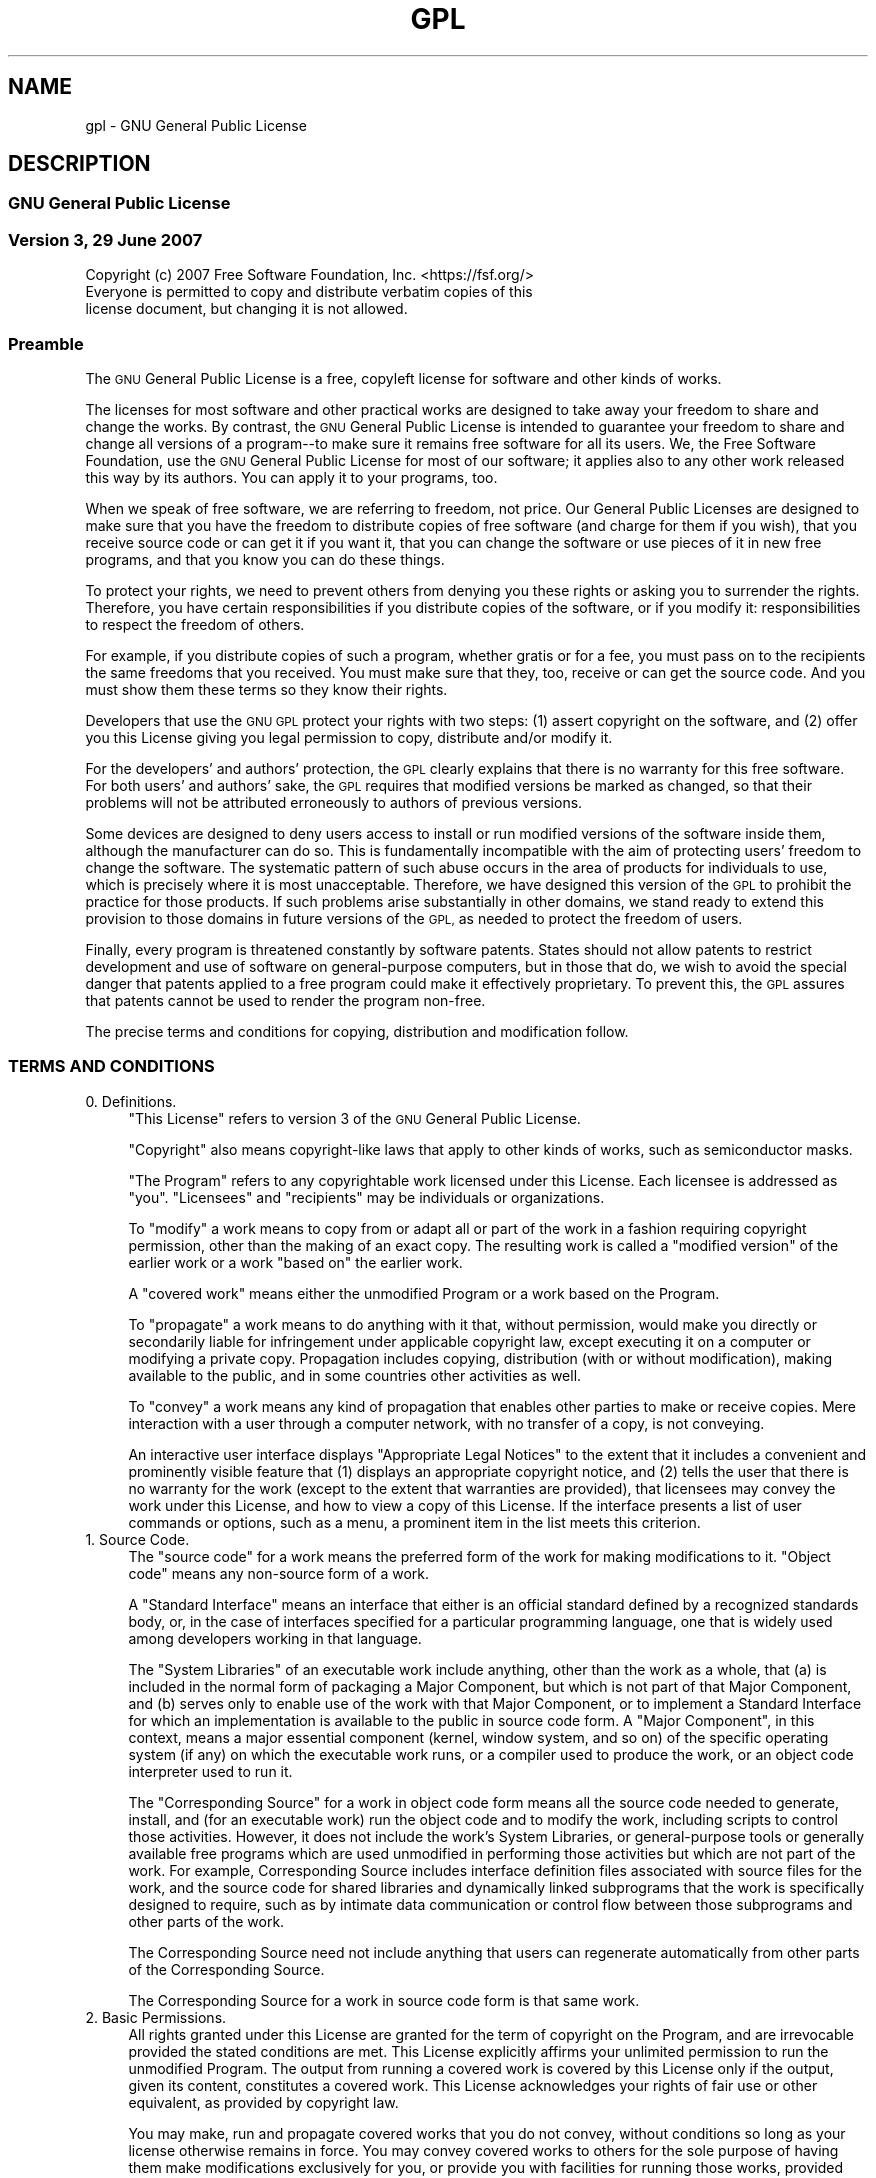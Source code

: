 .\" Automatically generated by Pod::Man 4.14 (Pod::Simple 3.42)
.\"
.\" Standard preamble:
.\" ========================================================================
.de Sp \" Vertical space (when we can't use .PP)
.if t .sp .5v
.if n .sp
..
.de Vb \" Begin verbatim text
.ft CW
.nf
.ne \\$1
..
.de Ve \" End verbatim text
.ft R
.fi
..
.\" Set up some character translations and predefined strings.  \*(-- will
.\" give an unbreakable dash, \*(PI will give pi, \*(L" will give a left
.\" double quote, and \*(R" will give a right double quote.  \*(C+ will
.\" give a nicer C++.  Capital omega is used to do unbreakable dashes and
.\" therefore won't be available.  \*(C` and \*(C' expand to `' in nroff,
.\" nothing in troff, for use with C<>.
.tr \(*W-
.ds C+ C\v'-.1v'\h'-1p'\s-2+\h'-1p'+\s0\v'.1v'\h'-1p'
.ie n \{\
.    ds -- \(*W-
.    ds PI pi
.    if (\n(.H=4u)&(1m=24u) .ds -- \(*W\h'-12u'\(*W\h'-12u'-\" diablo 10 pitch
.    if (\n(.H=4u)&(1m=20u) .ds -- \(*W\h'-12u'\(*W\h'-8u'-\"  diablo 12 pitch
.    ds L" ""
.    ds R" ""
.    ds C` ""
.    ds C' ""
'br\}
.el\{\
.    ds -- \|\(em\|
.    ds PI \(*p
.    ds L" ``
.    ds R" ''
.    ds C`
.    ds C'
'br\}
.\"
.\" Escape single quotes in literal strings from groff's Unicode transform.
.ie \n(.g .ds Aq \(aq
.el       .ds Aq '
.\"
.\" If the F register is >0, we'll generate index entries on stderr for
.\" titles (.TH), headers (.SH), subsections (.SS), items (.Ip), and index
.\" entries marked with X<> in POD.  Of course, you'll have to process the
.\" output yourself in some meaningful fashion.
.\"
.\" Avoid warning from groff about undefined register 'F'.
.de IX
..
.nr rF 0
.if \n(.g .if rF .nr rF 1
.if (\n(rF:(\n(.g==0)) \{\
.    if \nF \{\
.        de IX
.        tm Index:\\$1\t\\n%\t"\\$2"
..
.        if !\nF==2 \{\
.            nr % 0
.            nr F 2
.        \}
.    \}
.\}
.rr rF
.\"
.\" Accent mark definitions (@(#)ms.acc 1.5 88/02/08 SMI; from UCB 4.2).
.\" Fear.  Run.  Save yourself.  No user-serviceable parts.
.    \" fudge factors for nroff and troff
.if n \{\
.    ds #H 0
.    ds #V .8m
.    ds #F .3m
.    ds #[ \f1
.    ds #] \fP
.\}
.if t \{\
.    ds #H ((1u-(\\\\n(.fu%2u))*.13m)
.    ds #V .6m
.    ds #F 0
.    ds #[ \&
.    ds #] \&
.\}
.    \" simple accents for nroff and troff
.if n \{\
.    ds ' \&
.    ds ` \&
.    ds ^ \&
.    ds , \&
.    ds ~ ~
.    ds /
.\}
.if t \{\
.    ds ' \\k:\h'-(\\n(.wu*8/10-\*(#H)'\'\h"|\\n:u"
.    ds ` \\k:\h'-(\\n(.wu*8/10-\*(#H)'\`\h'|\\n:u'
.    ds ^ \\k:\h'-(\\n(.wu*10/11-\*(#H)'^\h'|\\n:u'
.    ds , \\k:\h'-(\\n(.wu*8/10)',\h'|\\n:u'
.    ds ~ \\k:\h'-(\\n(.wu-\*(#H-.1m)'~\h'|\\n:u'
.    ds / \\k:\h'-(\\n(.wu*8/10-\*(#H)'\z\(sl\h'|\\n:u'
.\}
.    \" troff and (daisy-wheel) nroff accents
.ds : \\k:\h'-(\\n(.wu*8/10-\*(#H+.1m+\*(#F)'\v'-\*(#V'\z.\h'.2m+\*(#F'.\h'|\\n:u'\v'\*(#V'
.ds 8 \h'\*(#H'\(*b\h'-\*(#H'
.ds o \\k:\h'-(\\n(.wu+\w'\(de'u-\*(#H)/2u'\v'-.3n'\*(#[\z\(de\v'.3n'\h'|\\n:u'\*(#]
.ds d- \h'\*(#H'\(pd\h'-\w'~'u'\v'-.25m'\f2\(hy\fP\v'.25m'\h'-\*(#H'
.ds D- D\\k:\h'-\w'D'u'\v'-.11m'\z\(hy\v'.11m'\h'|\\n:u'
.ds th \*(#[\v'.3m'\s+1I\s-1\v'-.3m'\h'-(\w'I'u*2/3)'\s-1o\s+1\*(#]
.ds Th \*(#[\s+2I\s-2\h'-\w'I'u*3/5'\v'-.3m'o\v'.3m'\*(#]
.ds ae a\h'-(\w'a'u*4/10)'e
.ds Ae A\h'-(\w'A'u*4/10)'E
.    \" corrections for vroff
.if v .ds ~ \\k:\h'-(\\n(.wu*9/10-\*(#H)'\s-2\u~\d\s+2\h'|\\n:u'
.if v .ds ^ \\k:\h'-(\\n(.wu*10/11-\*(#H)'\v'-.4m'^\v'.4m'\h'|\\n:u'
.    \" for low resolution devices (crt and lpr)
.if \n(.H>23 .if \n(.V>19 \
\{\
.    ds : e
.    ds 8 ss
.    ds o a
.    ds d- d\h'-1'\(ga
.    ds D- D\h'-1'\(hy
.    ds th \o'bp'
.    ds Th \o'LP'
.    ds ae ae
.    ds Ae AE
.\}
.rm #[ #] #H #V #F C
.\" ========================================================================
.\"
.IX Title "GPL 7"
.TH GPL 7 "2023-07-19" "gcc-12.3.1" "GNU"
.\" For nroff, turn off justification.  Always turn off hyphenation; it makes
.\" way too many mistakes in technical documents.
.if n .ad l
.nh
.SH "NAME"
gpl \- GNU General Public License
.SH "DESCRIPTION"
.IX Header "DESCRIPTION"
.SS "\s-1GNU\s0 General Public License"
.IX Subsection "GNU General Public License"
.SS "Version 3, 29 June 2007"
.IX Subsection "Version 3, 29 June 2007"
.Vb 1
\&        Copyright (c) 2007 Free Software Foundation, Inc. <https://fsf.org/>
\&        
\&        Everyone is permitted to copy and distribute verbatim copies of this
\&        license document, but changing it is not allowed.
.Ve
.SS "Preamble"
.IX Subsection "Preamble"
The \s-1GNU\s0 General Public License is a free, copyleft license for
software and other kinds of works.
.PP
The licenses for most software and other practical works are designed
to take away your freedom to share and change the works.  By contrast,
the \s-1GNU\s0 General Public License is intended to guarantee your freedom
to share and change all versions of a program\*(--to make sure it remains
free software for all its users.  We, the Free Software Foundation,
use the \s-1GNU\s0 General Public License for most of our software; it
applies also to any other work released this way by its authors.  You
can apply it to your programs, too.
.PP
When we speak of free software, we are referring to freedom, not
price.  Our General Public Licenses are designed to make sure that you
have the freedom to distribute copies of free software (and charge for
them if you wish), that you receive source code or can get it if you
want it, that you can change the software or use pieces of it in new
free programs, and that you know you can do these things.
.PP
To protect your rights, we need to prevent others from denying you
these rights or asking you to surrender the rights.  Therefore, you
have certain responsibilities if you distribute copies of the
software, or if you modify it: responsibilities to respect the freedom
of others.
.PP
For example, if you distribute copies of such a program, whether
gratis or for a fee, you must pass on to the recipients the same
freedoms that you received.  You must make sure that they, too,
receive or can get the source code.  And you must show them these
terms so they know their rights.
.PP
Developers that use the \s-1GNU GPL\s0 protect your rights with two steps:
(1) assert copyright on the software, and (2) offer you this License
giving you legal permission to copy, distribute and/or modify it.
.PP
For the developers' and authors' protection, the \s-1GPL\s0 clearly explains
that there is no warranty for this free software.  For both users' and
authors' sake, the \s-1GPL\s0 requires that modified versions be marked as
changed, so that their problems will not be attributed erroneously to
authors of previous versions.
.PP
Some devices are designed to deny users access to install or run
modified versions of the software inside them, although the
manufacturer can do so.  This is fundamentally incompatible with the
aim of protecting users' freedom to change the software.  The
systematic pattern of such abuse occurs in the area of products for
individuals to use, which is precisely where it is most unacceptable.
Therefore, we have designed this version of the \s-1GPL\s0 to prohibit the
practice for those products.  If such problems arise substantially in
other domains, we stand ready to extend this provision to those
domains in future versions of the \s-1GPL,\s0 as needed to protect the
freedom of users.
.PP
Finally, every program is threatened constantly by software patents.
States should not allow patents to restrict development and use of
software on general-purpose computers, but in those that do, we wish
to avoid the special danger that patents applied to a free program
could make it effectively proprietary.  To prevent this, the \s-1GPL\s0
assures that patents cannot be used to render the program non-free.
.PP
The precise terms and conditions for copying, distribution and
modification follow.
.SS "\s-1TERMS AND CONDITIONS\s0"
.IX Subsection "TERMS AND CONDITIONS"
.IP "0. Definitions." 4
.IX Item "0. Definitions."
\&\*(L"This License\*(R" refers to version 3 of the \s-1GNU\s0 General Public License.
.Sp
\&\*(L"Copyright\*(R" also means copyright-like laws that apply to other kinds
of works, such as semiconductor masks.
.Sp
\&\*(L"The Program\*(R" refers to any copyrightable work licensed under this
License.  Each licensee is addressed as \*(L"you\*(R".  \*(L"Licensees\*(R" and
\&\*(L"recipients\*(R" may be individuals or organizations.
.Sp
To \*(L"modify\*(R" a work means to copy from or adapt all or part of the work
in a fashion requiring copyright permission, other than the making of
an exact copy.  The resulting work is called a \*(L"modified version\*(R" of
the earlier work or a work \*(L"based on\*(R" the earlier work.
.Sp
A \*(L"covered work\*(R" means either the unmodified Program or a work based
on the Program.
.Sp
To \*(L"propagate\*(R" a work means to do anything with it that, without
permission, would make you directly or secondarily liable for
infringement under applicable copyright law, except executing it on a
computer or modifying a private copy.  Propagation includes copying,
distribution (with or without modification), making available to the
public, and in some countries other activities as well.
.Sp
To \*(L"convey\*(R" a work means any kind of propagation that enables other
parties to make or receive copies.  Mere interaction with a user
through a computer network, with no transfer of a copy, is not
conveying.
.Sp
An interactive user interface displays \*(L"Appropriate Legal Notices\*(R" to
the extent that it includes a convenient and prominently visible
feature that (1) displays an appropriate copyright notice, and (2)
tells the user that there is no warranty for the work (except to the
extent that warranties are provided), that licensees may convey the
work under this License, and how to view a copy of this License.  If
the interface presents a list of user commands or options, such as a
menu, a prominent item in the list meets this criterion.
.IP "1. Source Code." 4
.IX Item "1. Source Code."
The \*(L"source code\*(R" for a work means the preferred form of the work for
making modifications to it.  \*(L"Object code\*(R" means any non-source form
of a work.
.Sp
A \*(L"Standard Interface\*(R" means an interface that either is an official
standard defined by a recognized standards body, or, in the case of
interfaces specified for a particular programming language, one that
is widely used among developers working in that language.
.Sp
The \*(L"System Libraries\*(R" of an executable work include anything, other
than the work as a whole, that (a) is included in the normal form of
packaging a Major Component, but which is not part of that Major
Component, and (b) serves only to enable use of the work with that
Major Component, or to implement a Standard Interface for which an
implementation is available to the public in source code form.  A
\&\*(L"Major Component\*(R", in this context, means a major essential component
(kernel, window system, and so on) of the specific operating system
(if any) on which the executable work runs, or a compiler used to
produce the work, or an object code interpreter used to run it.
.Sp
The \*(L"Corresponding Source\*(R" for a work in object code form means all
the source code needed to generate, install, and (for an executable
work) run the object code and to modify the work, including scripts to
control those activities.  However, it does not include the work's
System Libraries, or general-purpose tools or generally available free
programs which are used unmodified in performing those activities but
which are not part of the work.  For example, Corresponding Source
includes interface definition files associated with source files for
the work, and the source code for shared libraries and dynamically
linked subprograms that the work is specifically designed to require,
such as by intimate data communication or control flow between those
subprograms and other parts of the work.
.Sp
The Corresponding Source need not include anything that users can
regenerate automatically from other parts of the Corresponding Source.
.Sp
The Corresponding Source for a work in source code form is that same
work.
.IP "2. Basic Permissions." 4
.IX Item "2. Basic Permissions."
All rights granted under this License are granted for the term of
copyright on the Program, and are irrevocable provided the stated
conditions are met.  This License explicitly affirms your unlimited
permission to run the unmodified Program.  The output from running a
covered work is covered by this License only if the output, given its
content, constitutes a covered work.  This License acknowledges your
rights of fair use or other equivalent, as provided by copyright law.
.Sp
You may make, run and propagate covered works that you do not convey,
without conditions so long as your license otherwise remains in force.
You may convey covered works to others for the sole purpose of having
them make modifications exclusively for you, or provide you with
facilities for running those works, provided that you comply with the
terms of this License in conveying all material for which you do not
control copyright.  Those thus making or running the covered works for
you must do so exclusively on your behalf, under your direction and
control, on terms that prohibit them from making any copies of your
copyrighted material outside their relationship with you.
.Sp
Conveying under any other circumstances is permitted solely under the
conditions stated below.  Sublicensing is not allowed; section 10
makes it unnecessary.
.IP "3. Protecting Users' Legal Rights From Anti-Circumvention Law." 4
.IX Item "3. Protecting Users' Legal Rights From Anti-Circumvention Law."
No covered work shall be deemed part of an effective technological
measure under any applicable law fulfilling obligations under article
11 of the \s-1WIPO\s0 copyright treaty adopted on 20 December 1996, or
similar laws prohibiting or restricting circumvention of such
measures.
.Sp
When you convey a covered work, you waive any legal power to forbid
circumvention of technological measures to the extent such
circumvention is effected by exercising rights under this License with
respect to the covered work, and you disclaim any intention to limit
operation or modification of the work as a means of enforcing, against
the work's users, your or third parties' legal rights to forbid
circumvention of technological measures.
.IP "4. Conveying Verbatim Copies." 4
.IX Item "4. Conveying Verbatim Copies."
You may convey verbatim copies of the Program's source code as you
receive it, in any medium, provided that you conspicuously and
appropriately publish on each copy an appropriate copyright notice;
keep intact all notices stating that this License and any
non-permissive terms added in accord with section 7 apply to the code;
keep intact all notices of the absence of any warranty; and give all
recipients a copy of this License along with the Program.
.Sp
You may charge any price or no price for each copy that you convey,
and you may offer support or warranty protection for a fee.
.IP "5. Conveying Modified Source Versions." 4
.IX Item "5. Conveying Modified Source Versions."
You may convey a work based on the Program, or the modifications to
produce it from the Program, in the form of source code under the
terms of section 4, provided that you also meet all of these
conditions:
.RS 4
.IP "a." 4
.IX Item "a."
The work must carry prominent notices stating that you modified it,
and giving a relevant date.
.IP "b." 4
.IX Item "b."
The work must carry prominent notices stating that it is released
under this License and any conditions added under section 7.  This
requirement modifies the requirement in section 4 to \*(L"keep intact all
notices\*(R".
.IP "c." 4
.IX Item "c."
You must license the entire work, as a whole, under this License to
anyone who comes into possession of a copy.  This License will
therefore apply, along with any applicable section 7 additional terms,
to the whole of the work, and all its parts, regardless of how they
are packaged.  This License gives no permission to license the work in
any other way, but it does not invalidate such permission if you have
separately received it.
.IP "d." 4
.IX Item "d."
If the work has interactive user interfaces, each must display
Appropriate Legal Notices; however, if the Program has interactive
interfaces that do not display Appropriate Legal Notices, your work
need not make them do so.
.RE
.RS 4
.Sp
A compilation of a covered work with other separate and independent
works, which are not by their nature extensions of the covered work,
and which are not combined with it such as to form a larger program,
in or on a volume of a storage or distribution medium, is called an
\&\*(L"aggregate\*(R" if the compilation and its resulting copyright are not
used to limit the access or legal rights of the compilation's users
beyond what the individual works permit.  Inclusion of a covered work
in an aggregate does not cause this License to apply to the other
parts of the aggregate.
.RE
.IP "6. Conveying Non-Source Forms." 4
.IX Item "6. Conveying Non-Source Forms."
You may convey a covered work in object code form under the terms of
sections 4 and 5, provided that you also convey the machine-readable
Corresponding Source under the terms of this License, in one of these
ways:
.RS 4
.IP "a." 4
.IX Item "a."
Convey the object code in, or embodied in, a physical product
(including a physical distribution medium), accompanied by the
Corresponding Source fixed on a durable physical medium customarily
used for software interchange.
.IP "b." 4
.IX Item "b."
Convey the object code in, or embodied in, a physical product
(including a physical distribution medium), accompanied by a written
offer, valid for at least three years and valid for as long as you
offer spare parts or customer support for that product model, to give
anyone who possesses the object code either (1) a copy of the
Corresponding Source for all the software in the product that is
covered by this License, on a durable physical medium customarily used
for software interchange, for a price no more than your reasonable
cost of physically performing this conveying of source, or (2) access
to copy the Corresponding Source from a network server at no charge.
.IP "c." 4
.IX Item "c."
Convey individual copies of the object code with a copy of the written
offer to provide the Corresponding Source.  This alternative is
allowed only occasionally and noncommercially, and only if you
received the object code with such an offer, in accord with subsection
6b.
.IP "d." 4
.IX Item "d."
Convey the object code by offering access from a designated place
(gratis or for a charge), and offer equivalent access to the
Corresponding Source in the same way through the same place at no
further charge.  You need not require recipients to copy the
Corresponding Source along with the object code.  If the place to copy
the object code is a network server, the Corresponding Source may be
on a different server (operated by you or a third party) that supports
equivalent copying facilities, provided you maintain clear directions
next to the object code saying where to find the Corresponding Source.
Regardless of what server hosts the Corresponding Source, you remain
obligated to ensure that it is available for as long as needed to
satisfy these requirements.
.IP "e." 4
.IX Item "e."
Convey the object code using peer-to-peer transmission, provided you
inform other peers where the object code and Corresponding Source of
the work are being offered to the general public at no charge under
subsection 6d.
.RE
.RS 4
.Sp
A separable portion of the object code, whose source code is excluded
from the Corresponding Source as a System Library, need not be
included in conveying the object code work.
.Sp
A \*(L"User Product\*(R" is either (1) a \*(L"consumer product\*(R", which means any
tangible personal property which is normally used for personal,
family, or household purposes, or (2) anything designed or sold for
incorporation into a dwelling.  In determining whether a product is a
consumer product, doubtful cases shall be resolved in favor of
coverage.  For a particular product received by a particular user,
\&\*(L"normally used\*(R" refers to a typical or common use of that class of
product, regardless of the status of the particular user or of the way
in which the particular user actually uses, or expects or is expected
to use, the product.  A product is a consumer product regardless of
whether the product has substantial commercial, industrial or
non-consumer uses, unless such uses represent the only significant
mode of use of the product.
.Sp
\&\*(L"Installation Information\*(R" for a User Product means any methods,
procedures, authorization keys, or other information required to
install and execute modified versions of a covered work in that User
Product from a modified version of its Corresponding Source.  The
information must suffice to ensure that the continued functioning of
the modified object code is in no case prevented or interfered with
solely because modification has been made.
.Sp
If you convey an object code work under this section in, or with, or
specifically for use in, a User Product, and the conveying occurs as
part of a transaction in which the right of possession and use of the
User Product is transferred to the recipient in perpetuity or for a
fixed term (regardless of how the transaction is characterized), the
Corresponding Source conveyed under this section must be accompanied
by the Installation Information.  But this requirement does not apply
if neither you nor any third party retains the ability to install
modified object code on the User Product (for example, the work has
been installed in \s-1ROM\s0).
.Sp
The requirement to provide Installation Information does not include a
requirement to continue to provide support service, warranty, or
updates for a work that has been modified or installed by the
recipient, or for the User Product in which it has been modified or
installed.  Access to a network may be denied when the modification
itself materially and adversely affects the operation of the network
or violates the rules and protocols for communication across the
network.
.Sp
Corresponding Source conveyed, and Installation Information provided,
in accord with this section must be in a format that is publicly
documented (and with an implementation available to the public in
source code form), and must require no special password or key for
unpacking, reading or copying.
.RE
.IP "7. Additional Terms." 4
.IX Item "7. Additional Terms."
\&\*(L"Additional permissions\*(R" are terms that supplement the terms of this
License by making exceptions from one or more of its conditions.
Additional permissions that are applicable to the entire Program shall
be treated as though they were included in this License, to the extent
that they are valid under applicable law.  If additional permissions
apply only to part of the Program, that part may be used separately
under those permissions, but the entire Program remains governed by
this License without regard to the additional permissions.
.Sp
When you convey a copy of a covered work, you may at your option
remove any additional permissions from that copy, or from any part of
it.  (Additional permissions may be written to require their own
removal in certain cases when you modify the work.)  You may place
additional permissions on material, added by you to a covered work,
for which you have or can give appropriate copyright permission.
.Sp
Notwithstanding any other provision of this License, for material you
add to a covered work, you may (if authorized by the copyright holders
of that material) supplement the terms of this License with terms:
.RS 4
.IP "a." 4
.IX Item "a."
Disclaiming warranty or limiting liability differently from the terms
of sections 15 and 16 of this License; or
.IP "b." 4
.IX Item "b."
Requiring preservation of specified reasonable legal notices or author
attributions in that material or in the Appropriate Legal Notices
displayed by works containing it; or
.IP "c." 4
.IX Item "c."
Prohibiting misrepresentation of the origin of that material, or
requiring that modified versions of such material be marked in
reasonable ways as different from the original version; or
.IP "d." 4
.IX Item "d."
Limiting the use for publicity purposes of names of licensors or
authors of the material; or
.IP "e." 4
.IX Item "e."
Declining to grant rights under trademark law for use of some trade
names, trademarks, or service marks; or
.IP "f." 4
.IX Item "f."
Requiring indemnification of licensors and authors of that material by
anyone who conveys the material (or modified versions of it) with
contractual assumptions of liability to the recipient, for any
liability that these contractual assumptions directly impose on those
licensors and authors.
.RE
.RS 4
.Sp
All other non-permissive additional terms are considered \*(L"further
restrictions\*(R" within the meaning of section 10.  If the Program as you
received it, or any part of it, contains a notice stating that it is
governed by this License along with a term that is a further
restriction, you may remove that term.  If a license document contains
a further restriction but permits relicensing or conveying under this
License, you may add to a covered work material governed by the terms
of that license document, provided that the further restriction does
not survive such relicensing or conveying.
.Sp
If you add terms to a covered work in accord with this section, you
must place, in the relevant source files, a statement of the
additional terms that apply to those files, or a notice indicating
where to find the applicable terms.
.Sp
Additional terms, permissive or non-permissive, may be stated in the
form of a separately written license, or stated as exceptions; the
above requirements apply either way.
.RE
.IP "8. Termination." 4
.IX Item "8. Termination."
You may not propagate or modify a covered work except as expressly
provided under this License.  Any attempt otherwise to propagate or
modify it is void, and will automatically terminate your rights under
this License (including any patent licenses granted under the third
paragraph of section 11).
.Sp
However, if you cease all violation of this License, then your license
from a particular copyright holder is reinstated (a) provisionally,
unless and until the copyright holder explicitly and finally
terminates your license, and (b) permanently, if the copyright holder
fails to notify you of the violation by some reasonable means prior to
60 days after the cessation.
.Sp
Moreover, your license from a particular copyright holder is
reinstated permanently if the copyright holder notifies you of the
violation by some reasonable means, this is the first time you have
received notice of violation of this License (for any work) from that
copyright holder, and you cure the violation prior to 30 days after
your receipt of the notice.
.Sp
Termination of your rights under this section does not terminate the
licenses of parties who have received copies or rights from you under
this License.  If your rights have been terminated and not permanently
reinstated, you do not qualify to receive new licenses for the same
material under section 10.
.IP "9. Acceptance Not Required for Having Copies." 4
.IX Item "9. Acceptance Not Required for Having Copies."
You are not required to accept this License in order to receive or run
a copy of the Program.  Ancillary propagation of a covered work
occurring solely as a consequence of using peer-to-peer transmission
to receive a copy likewise does not require acceptance.  However,
nothing other than this License grants you permission to propagate or
modify any covered work.  These actions infringe copyright if you do
not accept this License.  Therefore, by modifying or propagating a
covered work, you indicate your acceptance of this License to do so.
.IP "10. Automatic Licensing of Downstream Recipients." 4
.IX Item "10. Automatic Licensing of Downstream Recipients."
Each time you convey a covered work, the recipient automatically
receives a license from the original licensors, to run, modify and
propagate that work, subject to this License.  You are not responsible
for enforcing compliance by third parties with this License.
.Sp
An \*(L"entity transaction\*(R" is a transaction transferring control of an
organization, or substantially all assets of one, or subdividing an
organization, or merging organizations.  If propagation of a covered
work results from an entity transaction, each party to that
transaction who receives a copy of the work also receives whatever
licenses to the work the party's predecessor in interest had or could
give under the previous paragraph, plus a right to possession of the
Corresponding Source of the work from the predecessor in interest, if
the predecessor has it or can get it with reasonable efforts.
.Sp
You may not impose any further restrictions on the exercise of the
rights granted or affirmed under this License.  For example, you may
not impose a license fee, royalty, or other charge for exercise of
rights granted under this License, and you may not initiate litigation
(including a cross-claim or counterclaim in a lawsuit) alleging that
any patent claim is infringed by making, using, selling, offering for
sale, or importing the Program or any portion of it.
.IP "11. Patents." 4
.IX Item "11. Patents."
A \*(L"contributor\*(R" is a copyright holder who authorizes use under this
License of the Program or a work on which the Program is based.  The
work thus licensed is called the contributor's \*(L"contributor version\*(R".
.Sp
A contributor's \*(L"essential patent claims\*(R" are all patent claims owned
or controlled by the contributor, whether already acquired or
hereafter acquired, that would be infringed by some manner, permitted
by this License, of making, using, or selling its contributor version,
but do not include claims that would be infringed only as a
consequence of further modification of the contributor version.  For
purposes of this definition, \*(L"control\*(R" includes the right to grant
patent sublicenses in a manner consistent with the requirements of
this License.
.Sp
Each contributor grants you a non-exclusive, worldwide, royalty-free
patent license under the contributor's essential patent claims, to
make, use, sell, offer for sale, import and otherwise run, modify and
propagate the contents of its contributor version.
.Sp
In the following three paragraphs, a \*(L"patent license\*(R" is any express
agreement or commitment, however denominated, not to enforce a patent
(such as an express permission to practice a patent or covenant not to
sue for patent infringement).  To \*(L"grant\*(R" such a patent license to a
party means to make such an agreement or commitment not to enforce a
patent against the party.
.Sp
If you convey a covered work, knowingly relying on a patent license,
and the Corresponding Source of the work is not available for anyone
to copy, free of charge and under the terms of this License, through a
publicly available network server or other readily accessible means,
then you must either (1) cause the Corresponding Source to be so
available, or (2) arrange to deprive yourself of the benefit of the
patent license for this particular work, or (3) arrange, in a manner
consistent with the requirements of this License, to extend the patent
license to downstream recipients.  \*(L"Knowingly relying\*(R" means you have
actual knowledge that, but for the patent license, your conveying the
covered work in a country, or your recipient's use of the covered work
in a country, would infringe one or more identifiable patents in that
country that you have reason to believe are valid.
.Sp
If, pursuant to or in connection with a single transaction or
arrangement, you convey, or propagate by procuring conveyance of, a
covered work, and grant a patent license to some of the parties
receiving the covered work authorizing them to use, propagate, modify
or convey a specific copy of the covered work, then the patent license
you grant is automatically extended to all recipients of the covered
work and works based on it.
.Sp
A patent license is \*(L"discriminatory\*(R" if it does not include within the
scope of its coverage, prohibits the exercise of, or is conditioned on
the non-exercise of one or more of the rights that are specifically
granted under this License.  You may not convey a covered work if you
are a party to an arrangement with a third party that is in the
business of distributing software, under which you make payment to the
third party based on the extent of your activity of conveying the
work, and under which the third party grants, to any of the parties
who would receive the covered work from you, a discriminatory patent
license (a) in connection with copies of the covered work conveyed by
you (or copies made from those copies), or (b) primarily for and in
connection with specific products or compilations that contain the
covered work, unless you entered into that arrangement, or that patent
license was granted, prior to 28 March 2007.
.Sp
Nothing in this License shall be construed as excluding or limiting
any implied license or other defenses to infringement that may
otherwise be available to you under applicable patent law.
.IP "12. No Surrender of Others' Freedom." 4
.IX Item "12. No Surrender of Others' Freedom."
If conditions are imposed on you (whether by court order, agreement or
otherwise) that contradict the conditions of this License, they do not
excuse you from the conditions of this License.  If you cannot convey
a covered work so as to satisfy simultaneously your obligations under
this License and any other pertinent obligations, then as a
consequence you may not convey it at all.  For example, if you agree
to terms that obligate you to collect a royalty for further conveying
from those to whom you convey the Program, the only way you could
satisfy both those terms and this License would be to refrain entirely
from conveying the Program.
.IP "13. Use with the \s-1GNU\s0 Affero General Public License." 4
.IX Item "13. Use with the GNU Affero General Public License."
Notwithstanding any other provision of this License, you have
permission to link or combine any covered work with a work licensed
under version 3 of the \s-1GNU\s0 Affero General Public License into a single
combined work, and to convey the resulting work.  The terms of this
License will continue to apply to the part which is the covered work,
but the special requirements of the \s-1GNU\s0 Affero General Public License,
section 13, concerning interaction through a network will apply to the
combination as such.
.IP "14. Revised Versions of this License." 4
.IX Item "14. Revised Versions of this License."
The Free Software Foundation may publish revised and/or new versions
of the \s-1GNU\s0 General Public License from time to time.  Such new
versions will be similar in spirit to the present version, but may
differ in detail to address new problems or concerns.
.Sp
Each version is given a distinguishing version number.  If the Program
specifies that a certain numbered version of the \s-1GNU\s0 General Public
License \*(L"or any later version\*(R" applies to it, you have the option of
following the terms and conditions either of that numbered version or
of any later version published by the Free Software Foundation.  If
the Program does not specify a version number of the \s-1GNU\s0 General
Public License, you may choose any version ever published by the Free
Software Foundation.
.Sp
If the Program specifies that a proxy can decide which future versions
of the \s-1GNU\s0 General Public License can be used, that proxy's public
statement of acceptance of a version permanently authorizes you to
choose that version for the Program.
.Sp
Later license versions may give you additional or different
permissions.  However, no additional obligations are imposed on any
author or copyright holder as a result of your choosing to follow a
later version.
.IP "15. Disclaimer of Warranty." 4
.IX Item "15. Disclaimer of Warranty."
\&\s-1THERE IS NO WARRANTY FOR THE PROGRAM, TO THE EXTENT PERMITTED BY
APPLICABLE LAW.\s0  \s-1EXCEPT WHEN OTHERWISE STATED IN WRITING THE COPYRIGHT
HOLDERS AND/OR OTHER PARTIES PROVIDE THE PROGRAM \*(L"AS IS\*(R" WITHOUT
WARRANTY OF ANY KIND, EITHER EXPRESSED OR IMPLIED, INCLUDING, BUT NOT
LIMITED TO, THE IMPLIED WARRANTIES OF MERCHANTABILITY AND FITNESS FOR
A PARTICULAR PURPOSE.\s0  \s-1THE ENTIRE RISK AS TO THE QUALITY AND
PERFORMANCE OF THE PROGRAM IS WITH YOU.\s0  \s-1SHOULD THE PROGRAM PROVE
DEFECTIVE, YOU ASSUME THE COST OF ALL NECESSARY SERVICING, REPAIR OR
CORRECTION.\s0
.IP "16. Limitation of Liability." 4
.IX Item "16. Limitation of Liability."
\&\s-1IN NO EVENT UNLESS REQUIRED BY APPLICABLE LAW OR AGREED TO IN WRITING
WILL ANY COPYRIGHT HOLDER, OR ANY OTHER PARTY WHO MODIFIES AND/OR
CONVEYS THE PROGRAM AS PERMITTED ABOVE, BE LIABLE TO YOU FOR DAMAGES,
INCLUDING ANY GENERAL, SPECIAL, INCIDENTAL OR CONSEQUENTIAL DAMAGES
ARISING OUT OF THE USE OR INABILITY TO USE THE PROGRAM\s0 (\s-1INCLUDING BUT
NOT LIMITED TO LOSS OF DATA OR DATA BEING RENDERED INACCURATE OR
LOSSES SUSTAINED BY YOU OR THIRD PARTIES OR A FAILURE OF THE PROGRAM
TO OPERATE WITH ANY OTHER PROGRAMS\s0), \s-1EVEN IF SUCH HOLDER OR OTHER
PARTY HAS BEEN ADVISED OF THE POSSIBILITY OF SUCH DAMAGES.\s0
.IP "17. Interpretation of Sections 15 and 16." 4
.IX Item "17. Interpretation of Sections 15 and 16."
If the disclaimer of warranty and limitation of liability provided
above cannot be given local legal effect according to their terms,
reviewing courts shall apply local law that most closely approximates
an absolute waiver of all civil liability in connection with the
Program, unless a warranty or assumption of liability accompanies a
copy of the Program in return for a fee.
.SS "\s-1END OF TERMS AND CONDITIONS\s0"
.IX Subsection "END OF TERMS AND CONDITIONS"
.SS "How to Apply These Terms to Your New Programs"
.IX Subsection "How to Apply These Terms to Your New Programs"
If you develop a new program, and you want it to be of the greatest
possible use to the public, the best way to achieve this is to make it
free software which everyone can redistribute and change under these
terms.
.PP
To do so, attach the following notices to the program.  It is safest
to attach them to the start of each source file to most effectively
state the exclusion of warranty; and each file should have at least
the \*(L"copyright\*(R" line and a pointer to where the full notice is found.
.PP
.Vb 2
\&        <one line to give the program\*(Aqs name and a brief idea of what it does.>  
\&        Copyright (C) <year> <name of author>
\&        
\&        This program is free software: you can redistribute it and/or modify
\&        it under the terms of the GNU General Public License as published by
\&        the Free Software Foundation, either version 3 of the License, or (at
\&        your option) any later version.
\&        
\&        This program is distributed in the hope that it will be useful, but
\&        WITHOUT ANY WARRANTY; without even the implied warranty of
\&        MERCHANTABILITY or FITNESS FOR A PARTICULAR PURPOSE.  See the GNU
\&        General Public License for more details.
\&        
\&        You should have received a copy of the GNU General Public License
\&        along with this program.  If not, see <https://www.gnu.org/licenses/>.
.Ve
.PP
Also add information on how to contact you by electronic and paper mail.
.PP
If the program does terminal interaction, make it output a short
notice like this when it starts in an interactive mode:
.PP
.Vb 4
\&        <program> Copyright (C) <year> <name of author> 
\&        This program comes with ABSOLUTELY NO WARRANTY; for details type "show w".
\&        This is free software, and you are welcome to redistribute it
\&        under certain conditions; type "show c" for details.
.Ve
.PP
The hypothetical commands \fBshow w\fR and \fBshow c\fR should show
the appropriate parts of the General Public License.  Of course, your
program's commands might be different; for a \s-1GUI\s0 interface, you would
use an \*(L"about box\*(R".
.PP
You should also get your employer (if you work as a programmer) or school,
if any, to sign a \*(L"copyright disclaimer\*(R" for the program, if necessary.
For more information on this, and how to apply and follow the \s-1GNU GPL,\s0 see
<\fBhttps://www.gnu.org/licenses/\fR>.
.PP
The \s-1GNU\s0 General Public License does not permit incorporating your
program into proprietary programs.  If your program is a subroutine
library, you may consider it more useful to permit linking proprietary
applications with the library.  If this is what you want to do, use
the \s-1GNU\s0 Lesser General Public License instead of this License.  But
first, please read <\fBhttps://www.gnu.org/licenses/why\-not\-lgpl.html\fR>.
.SH "SEE ALSO"
.IX Header "SEE ALSO"
\&\fBgfdl\fR\|(7), \fBfsf\-funding\fR\|(7).
.SH "COPYRIGHT"
.IX Header "COPYRIGHT"
Copyright (c) 2007 Free Software Foundation, Inc.
.PP
Everyone is permitted to copy and distribute verbatim copies of this
license document, but changing it is not allowed.
